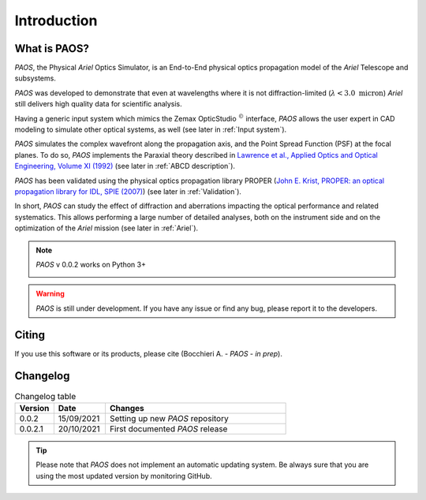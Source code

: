 Introduction
===============

What is PAOS?
-----------------
`PAOS`, the Physical `Ariel` Optics Simulator, is an End-to-End physical optics propagation model of the `Ariel` Telescope
and subsystems.

`PAOS` was developed to demonstrate that even at wavelengths where it is not diffraction-limited
(:math:`\lambda < 3.0 \ \textrm{micron}`) `Ariel` still delivers high quality data for scientific analysis.

Having a generic input system which mimics the Zemax OpticStudio :math:`^{©}` interface, `PAOS` allows the user
expert in CAD modeling to simulate other optical systems, as well (see later in :ref:`Input system`).

`PAOS` simulates the complex wavefront along the propagation axis, and the Point Spread Function (PSF) at the focal planes.
To do so, `PAOS` implements the Paraxial theory described
in `Lawrence et al., Applied Optics and Optical Engineering, Volume XI (1992) <https://ui.adsabs.harvard.edu/abs/1992aooe...11..125L>`_
(see later in :ref:`ABCD description`).

`PAOS` has been validated using the physical optics propagation library PROPER
(`John E. Krist, PROPER: an optical propagation library for IDL, SPIE (2007) <https://doi.org/10.1117/12.731179>`_) (see later in :ref:`Validation`).

In short, `PAOS` can study the effect of diffraction and aberrations impacting the optical performance and related systematics.
This allows performing a large number of detailed analyses, both on the instrument side and on the optimization of the
`Ariel` mission (see later in :ref:`Ariel`).


.. note::
    `PAOS` v 0.0.2 works on Python 3+

    .. image:: _static/python-logo.png
        :width: 300
        :align: center

.. warning::
    `PAOS` is still under development. If you have any issue or find any bug, please report it to the developers.


Citing
--------
If you use this software or its products, please cite (Bocchieri A. - `PAOS` - *in prep*).


.. _changelog:

Changelog
---------

.. _Changelog_table:

.. list-table:: Changelog table
   :widths: 15 20 70
   :header-rows: 1

   * - Version
     - Date
     - Changes
   * - 0.0.2
     - 15/09/2021
     - Setting up new `PAOS` repository
   * - 0.0.2.1
     - 20/10/2021
     - First documented `PAOS` release

.. tip::
    Please note that `PAOS` does not implement an automatic updating system.
    Be always sure that you are using the most updated version by monitoring GitHub.
